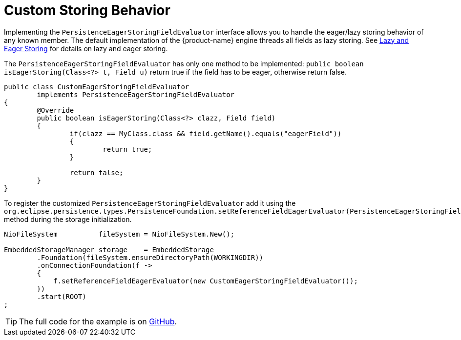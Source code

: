 = Custom Storing Behavior

Implementing the `PersistenceEagerStoringFieldEvaluator` interface allows you to handle the eager/lazy storing behavior of any known member.
The default implementation of the {product-name} engine threads all fields as lazy storing.
See xref:storing-data/lazy-eager-full.adoc[Lazy and Eager Storing] for details on lazy and eager storing.

The `PersistenceEagerStoringFieldEvaluator` has only one method to be implemented: `public boolean isEagerStoring(Class<?> t, Field u)` return true if the field has to be eager, otherwise return false.

[source, java]
----
public class CustomEagerStoringFieldEvaluator
	implements PersistenceEagerStoringFieldEvaluator
{
	@Override
	public boolean isEagerStoring(Class<?> clazz, Field field)
	{
		if(clazz == MyClass.class && field.getName().equals("eagerField"))
		{
			return true;
		}
		
		return false;
	}
}
----

To register the customized `PersistenceEagerStoringFieldEvaluator` add it using the `org.eclipse.persistence.types.PersistenceFoundation.setReferenceFieldEagerEvaluator(PersistenceEagerStoringFieldEvaluator)` method during the storage initialization.

[source, java]
----
NioFileSystem          fileSystem = NioFileSystem.New();

EmbeddedStorageManager storage    = EmbeddedStorage
	.Foundation(fileSystem.ensureDirectoryPath(WORKINGDIR))
	.onConnectionFoundation(f ->
	{
	    f.setReferenceFieldEagerEvaluator(new CustomEagerStoringFieldEvaluator());
	})
	.start(ROOT)
;
----

TIP: The full code for the example is on https://github.com/eclipse-store/store/tree/master/examples/eager-storing[GitHub].
